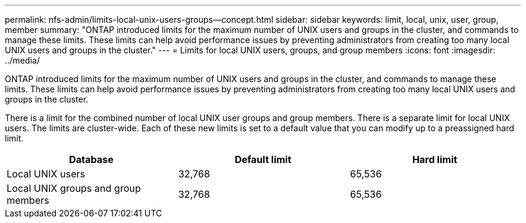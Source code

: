 ---
permalink: nfs-admin/limits-local-unix-users-groups--concept.html
sidebar: sidebar
keywords: limit, local, unix, user, group, member
summary: "ONTAP introduced limits for the maximum number of UNIX users and groups in the cluster, and commands to manage these limits. These limits can help avoid performance issues by preventing administrators from creating too many local UNIX users and groups in the cluster."
---
= Limits for local UNIX users, groups, and group members
:icons: font
:imagesdir: ../media/

[.lead]
ONTAP introduced limits for the maximum number of UNIX users and groups in the cluster, and commands to manage these limits. These limits can help avoid performance issues by preventing administrators from creating too many local UNIX users and groups in the cluster.

There is a limit for the combined number of local UNIX user groups and group members. There is a separate limit for local UNIX users. The limits are cluster-wide. Each of these new limits is set to a default value that you can modify up to a preassigned hard limit.
[cols="3*",options="header"]
|===
| Database| Default limit| Hard limit
a|
Local UNIX users
a|
32,768
a|
65,536
a|
Local UNIX groups and group members
a|
32,768
a|
65,536
|===
